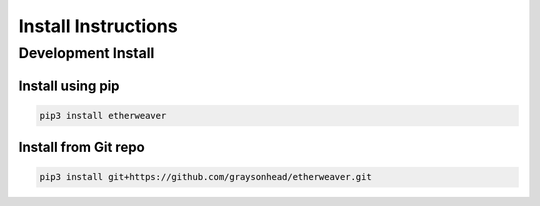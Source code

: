 Install Instructions
====================

Development Install
^^^^^^^^^^^^^^^^^^^

Install using pip
-----------------

.. code-block:: bash

    pip3 install etherweaver

Install from Git repo
---------------------

.. code-block:: bash

    pip3 install git+https://github.com/graysonhead/etherweaver.git
